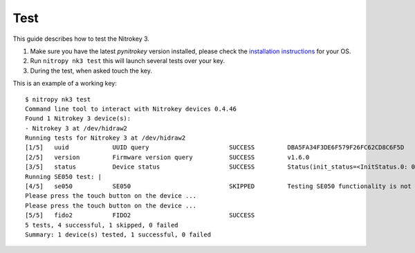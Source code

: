 Test
====

This guide describes how to test the Nitrokey 3.


1. Make sure you have the latest `pynitrokey` version installed, please check the `installation instructions`_ for your OS.
2. Run ``nitropy nk3 test`` this will launch several tests over your key.
3. During the test, when asked touch the key.

This is an example of a working key::

   $ nitropy nk3 test 
   Command line tool to interact with Nitrokey devices 0.4.46
   Found 1 Nitrokey 3 device(s):
   - Nitrokey 3 at /dev/hidraw2
   Running tests for Nitrokey 3 at /dev/hidraw2
   [1/5]   uuid            UUID query                      SUCCESS         DBA5FA34F3DE6F579F26FC62CD8C6F5D
   [2/5]   version         Firmware version query          SUCCESS         v1.6.0
   [3/5]   status          Device status                   SUCCESS         Status(init_status=<InitStatus.0: 0>, ifs_blocks=42, efs_blocks=465, variant=<Variant.LPC55: 1>)
   Running SE050 test: |                                                                                                                                
   [4/5]   se050           SE050                           SKIPPED         Testing SE050 functionality is not supported by the device
   Please press the touch button on the device ...
   Please press the touch button on the device ...
   [5/5]   fido2           FIDO2                           SUCCESS  
   5 tests, 4 successful, 1 skipped, 0 failed
   Summary: 1 device(s) tested, 1 successful, 0 failed


.. _installation instructions: ../software/nitropy/all-platforms/installation.html

